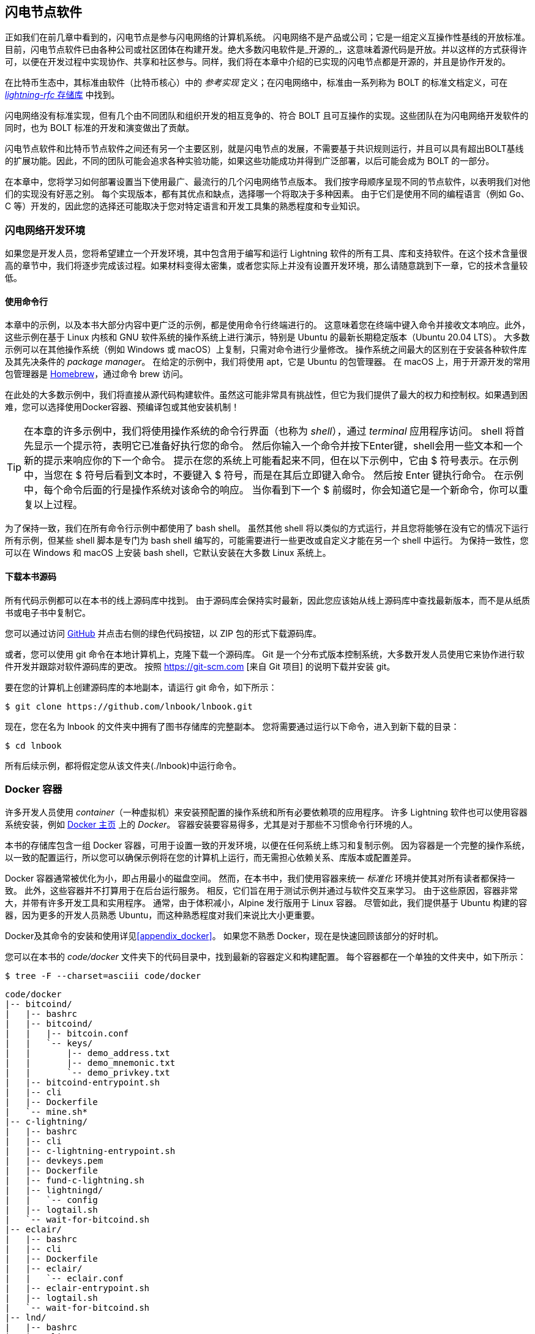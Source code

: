 [[set_up_a_lightning_node]]
== 闪电节点软件


((("Lightning node software", id="ix_04_node_client-asciidoc0", range="startofrange")))正如我们在前几章中看到的，闪电节点是参与闪电网络的计算机系统。 闪电网络不是产品或公司；它是一组定义互操作性基线的开放标准。目前，闪电节点软件已由各种公司或社区团体在构建开发。绝大多数闪电软件是_开源的_，这意味着源代码是开放。并以这样的方式获得许可，以便在开发过程中实现协作、共享和社区参与。同样，我们将在本章中介绍的已实现的闪电节点都是开源的，并且是协作开发的。


在比特币生态中，其标准由软件（比特币核心）中的 _参考实现_ 定义；在闪电网络((("BOLT (Basis of Lightning Technology) standards documents")))中，标准由一系列称为 BOLT 的标准文档定义，可在 https://github.com/lightningnetwork/lightning-rfc[_lightning-rfc_ 存储库] 中找到。


闪电网络没有标准实现，但有几个由不同团队和组织开发的相互竞争的、符合 BOLT 且可互操作的实现。这些团队在为闪电网络开发软件的同时，也为 BOLT 标准的开发和演变做出了贡献。


闪电节点软件和比特币节点软件之间还有另一个主要区别，就是闪电节点的发展，不需要基于共识规则运行，并且可以具有超出BOLT基线的扩展功能。因此，不同的团队可能会追求各种实验功能，如果这些功能成功并得到广泛部署，以后可能会成为 BOLT 的一部分。

[role="pagebreak-before"]
在本章中，您将学习如何部署设置当下使用最广、最流行的几个闪电网络节点版本。 我们按字母顺序呈现不同的节点软件，以表明我们对他们的实现没有好恶之别。 每个实现版本，都有其优点和缺点，选择哪一个将取决于多种因素。 由于它们是使用不同的编程语言（例如 Go、C 等）开发的，因此您的选择还可能取决于您对特定语言和开发工具集的熟悉程度和专业知识。

=== 闪电网络开发环境
((("development environment","Lightning node software", id="ix_04_node_client-asciidoc1", range="startofrange")))((("Lightning node software","development environment", id="ix_04_node_client-asciidoc2", range="startofrange")))如果您是开发人员，您将希望建立一个开发环境，其中包含用于编写和运行 Lightning 软件的所有工具、库和支持软件。在这个技术含量很高的章节中，我们将逐步完成该过程。如果材料变得太密集，或者您实际上并没有设置开发环境，那么请随意跳到下一章，它的技术含量较低。

==== 使用命令行
((("command line")))((("development environment","command line")))((("Lightning node software","command line")))本章中的示例，以及本书大部分内容中更广泛的示例，都是使用命令行终端进行的。 这意味着您在终端中键入命令并接收文本响应。此外，这些示例在基于 Linux 内核和 GNU 软件系统的操作系统上进行演示，特别是 Ubuntu 的最新长期稳定版本（Ubuntu 20.04 LTS）。 大多数示例可以在其他操作系统（例如 Windows 或 macOS）上复制，只需对命令进行少量修改。 操作系统之间最大的区别在于安装各种软件库及其先决条件的 _package manager_。 在给定的示例中，我们将使用 +apt+，它是 Ubuntu 的包管理器。 在 macOS 上，用于开源开发的常用包管理器是 https://brew.sh[Homebrew]，通过命令 +brew+ 访问。

在此处的大多数示例中，我们将直接从源代码构建软件。虽然这可能非常具有挑战性，但它为我们提供了最大的权力和控制权。如果遇到困难，您可以选择使用Docker容器、预编译包或其他安装机制！

[TIP]
====
在本章的许多示例中，我们将使用操作系统的命令行界面（也称为 _shell_），通过 _terminal_ 应用程序访问。 shell 将首先显示一个提示符，表明它已准备好执行您的命令。 然后你输入一个命令并按下Enter键，shell会用一些文本和一个新的提示来响应你的下一个命令。 提示在您的系统上可能看起来不同，但在以下示例中，它由 +$+ 符号表示。在示例中，当您在 +$+ 符号后看到文本时，不要键入 +$+ 符号，而是在其后立即键入命令。 然后按 Enter 键执行命令。 在示例中，每个命令后面的行是操作系统对该命令的响应。 当你看到下一个 +$+ 前缀时，你会知道它是一个新命令，你可以重复以上过程。
====


为了保持一致，我们在所有命令行示例中都使用了 +bash+ shell。 虽然其他 shell 将以类似的方式运行，并且您将能够在没有它的情况下运行所有示例，但某些 shell 脚本是专门为 +bash+ shell 编写的，可能需要进行一些更改或自定义才能在另一个 shell 中运行。 为保持一致性，您可以在 Windows 和 macOS 上安装 +bash+ shell，它默认安装在大多数 Linux 系统上。

==== 下载本书源码


((("development environment","downloading the book repository")))所有代码示例都可以在本书的线上源码库中找到。 由于源码库会保持实时最新，因此您应该始从线上源码库中查找最新版本，而不是从纸质书或电子书中复制它。


您可以通过访问 https://github.com/lnbook/lnbook[GitHub] 并点击右侧的绿色代码按钮，以 ZIP 包的形式下载源码库。


或者，您可以使用 +git+ 命令在本地计算机上，克隆下载一个源码库。 Git 是一个分布式版本控制系统，大多数开发人员使用它来协作进行软件开发并跟踪对软件源码库的更改。 按照 https://git-scm.com [来自 Git 项目] 的说明下载并安装 +git+。


要在您的计算机上创建源码库的本地副本，请运行 +git+ 命令，如下所示：

[[git-clone-lnbook]]
----
$ git clone https://github.com/lnbook/lnbook.git
----


现在，您在名为 +lnbook+ 的文件夹中拥有了图书存储库的完整副本。 您将需要通过运行以下命令，进入到新下载的目录：

[[cd-lnbook]]
----
$ cd lnbook
----


所有后续示例，都将假定您从该文件夹(./lnbook)中运行命令。

=== Docker 容器


((("Docker containers","Lightning node software and")))((("Lightning node software","Docker containers")))许多开发人员使用 _container_（一种虚拟机）来安装预配置的操作系统和所有必要依赖项的应用程序。 许多 Lightning 软件也可以使用容器系统安装，例如 https://docker.com[Docker 主页] 上的 _Docker_。 容器安装要容易得多，尤其是对于那些不习惯命令行环境的人。


本书的存储库包含一组 Docker 容器，可用于设置一致的开发环境，以便在任何系统上练习和复制示例。 因为容器是一个完整的操作系统，以一致的配置运行，所以您可以确保示例将在您的计算机上运行，而无需担心依赖关系、库版本或配置差异。

Docker 容器通常被优化为小，即占用最小的磁盘空间。 然而，在本书中，我们使用容器来统一 _标准化_ 环境并使其对所有读者都保持一致。 此外，这些容器并不打算用于在后台运行服务。 相反，它们旨在用于测试示例并通过与软件交互来学习。 由于这些原因，容器非常大，并带有许多开发工具和实用程序。 通常，由于体积减小，Alpine 发行版用于 Linux 容器。 尽管如此，我们提供基于 Ubuntu 构建的容器，因为更多的开发人员熟悉 Ubuntu，而这种熟悉程度对我们来说比大小更重要。


Docker及其命令的安装和使用详见<<appendix_docker>>。 如果您不熟悉 Docker，现在是快速回顾该部分的好时机。

您可以在本书的 _code/docker_ 文件夹下的代码目录中，找到最新的容器定义和构建配置。 每个容器都在一个单独的文件夹中，如下所示：

[[tree]]
----
$ tree -F --charset=asciii code/docker
----

[[docker-dir-list]]
----
code/docker
|-- bitcoind/
|   |-- bashrc
|   |-- bitcoind/
|   |   |-- bitcoin.conf
|   |   `-- keys/
|   |       |-- demo_address.txt
|   |       |-- demo_mnemonic.txt
|   |       `-- demo_privkey.txt
|   |-- bitcoind-entrypoint.sh
|   |-- cli
|   |-- Dockerfile
|   `-- mine.sh*
|-- c-lightning/
|   |-- bashrc
|   |-- cli
|   |-- c-lightning-entrypoint.sh
|   |-- devkeys.pem
|   |-- Dockerfile
|   |-- fund-c-lightning.sh
|   |-- lightningd/
|   |   `-- config
|   |-- logtail.sh
|   `-- wait-for-bitcoind.sh
|-- eclair/
|   |-- bashrc
|   |-- cli
|   |-- Dockerfile
|   |-- eclair/
|   |   `-- eclair.conf
|   |-- eclair-entrypoint.sh
|   |-- logtail.sh
|   `-- wait-for-bitcoind.sh
|-- lnd/
|   |-- bashrc
|   |-- cli
|   |-- Dockerfile
|   |-- fund-lnd.sh
|   |-- lnd/
|   |   `-- lnd.conf
|   |-- lnd-entrypoint.sh
|   |-- logtail.sh
|   `-- wait-for-bitcoind.sh
|-- check-versions.sh
|-- docker-compose.yml
|-- Makefile
`-- run-payment-demo.sh*
----


正如我们将在接下来的几节中看到的那样，您可以在本地构建这些容器，也可以从 https://hub.docker.com/orgs/lnbook[_Docker Hub_] 上的本书存储库中提取它们。 以下部分将假设您已安装 Docker 并熟悉 +docker+ 命令的基本用法。

=== 比特币核心和回归测试

((("Bitcoin Core", id="ix_04_node_client-asciidoc3", range="startofrange")))((("Lightning node software","Bitcoin Core and regtest", id="ix_04_node_client-asciidoc4", range="startofrange")))大多数闪电节点的实现，需要访问完整的比特币节点才能工作。


安装一个完整的比特币节点和同步比特币区块链超出了本书的范围，本身就是一项相对复杂的工作。 如果您想尝试，请参考 https://github.com/bitcoinbook/bitcoinbook[_Mastering Bitcoin_]，“第 3 章：比特币核心：参考实现”，其中讨论了比特币节点的安装和操作。


比特币节点可以在“regtest”模式下运行，节点创建一个本地模拟比特币区块链用于测试目的。 在以下示例中，我们将使用 +regtest+ 模式来演示闪电网络，而无需同步比特币节点或冒任何资金风险。


比特币核心的容器是+bitcoind+。 它被配置在 +regtest+ 模式下运行 Bitcoin Core，并每 10 秒挖掘 6 个新块。 它的远程调用 (RPC) 端口暴露在端口 18443 上，并且可以通过用户名 +regtest+ 和密码 +regtest+ 进行 RPC 调用。 您还可以使用交互式 shell 访问它并在本地运行 +bitcoin-cli+ 命令。

==== 构建比特币核心容器

((("bitcoind container", id="ix_04_node_client-asciidoc5", range="startofrange")))((("Docker containers","Bitcoin Core container", id="ix_04_node_client-asciidoc6", range="startofrange")))我们开始制作 +bitcoind+ 容器。 最简单的方法是从 _Docker Hub_ 拉取最新的容器：

[source,bash]
----
$ docker pull lnbook/bitcoind
Using default tag: latest
latest: Pulling from lnbook/bitcoind
35807b77a593: Pull complete
e1b85b9c5571: Pull complete
[...]
288f1cc78a00: Pull complete
Digest: sha256:861e7e32c9ad650aa367af40fc5acff894e89e47aff4bd400691ae18f1b550e2
Status: Downloaded newer image for lnbook/bitcoind:latest
docker.io/lnbook/bitcoind:latest

----

或者，您可以根据 _code/docker/bitcoind/Dockerfile_ 中的本地容器定义，自己构建容器。

[NOTE]
====
如果您之前使用 +pull+ 命令从 Docker Hub 拉取容器，则无需构建容器。
====

在本地构建容器将使用更少的网络带宽，但会花费更多的 CPU 时间来构建。 我们使用 +docker build+ 命令来构建它：

[source,bash]
----
$ cd code/docker
$ docker run -it --name bitcoind lnbook/bitcoind
Starting bitcoind...
Bitcoin Core starting
Waiting for bitcoind to start
bitcoind started
================================================
Imported demo private key
Bitcoin address:  2NBKgwSWY5qEmfN2Br4WtMDGuamjpuUc5q1
Private key:  cSaejkcWwU25jMweWEewRSsrVQq2FGTij1xjXv4x1XvxVRF1ZCr3
================================================
================================================
Balance: 0.00000000
================================================
Mining 101 blocks to unlock some bitcoin
[
  "34c744207fd4dd32b70bac467902bd8d030fba765c9f240a2e98f15f05338964",
  "64d82721c641c378d79b4ff2e17572c109750bea1d4eddbae0b54f51e4cdf23e",

 [...]

  "7a8c53dc9a3408c9ecf9605b253e5f8086d67bbc03ea05819b2c9584196c9294",
  "39e61e50e34a9bd1d6eab51940c39dc1ab56c30b21fc28e1a10c14a39b67a1c3",
  "4ca7fe9a55b0b767d2b7f5cf4d51a2346f035fe8c486719c60a46dcbe33de51a"
]
Mining 6 blocks every 10 seconds
Balance: 50.00000000
[
  "5ce76cc475e40515b67e3c0237d1eef597047a914ba3f59bbd62fc3691849055",
  "1ecb27a05ecfa9dfa82a7b26631e0819b2768fe5e6e56c7a2e1078b078e21e9f",
  "717ceb8b6c329d57947c950dc5668fae65bddb7fa03203984da9d2069e20525b",
  "185fc7cf3557a6ebfc4a8cdd1f94a8fa08ed0c057040cdd68bfb7aee2d5be624",
  "59001ae237a3834ebe4f6e6047dcec8fd67df0352ddc70b6b02190f982a60384",
  "754c860fe1b9e0e7292e1de96a65eaa78047feb4c72dbbde2a1d224faa1499dd"
]

----


如您所见，+bitcoind+ 启动并挖掘 101 个模拟块以启动链。 这是因为根据比特币共识规则，新开采的比特币,只有达到100个区块高度后，才可以使用。 通过挖掘 101 个区块，我们让第一个区块的 coinbase 可以使用。 在最初的挖矿活动之后，每 10 秒会挖出 6 个新区块，以保持链向前发展。

目前，区块中没有交易。 但是在我们的钱包中，已经有一些测试币被挖掘出来并且可以使用。我们会向一些闪电节点的钱包发送一些比特币，当他们连接到这条测试链时，我们就可以在闪电节点之间打开一些闪电通道。

===== 与比特币核心容器交互

同时，我们也可以通过发送 shell 命令与 +bitcoind+ 容器进行交互。 容器正在向终端发送日志文件，显示 +bitcoind+ 进程的挖矿过程。 要与 shell 交互，我们可以使用 +docker exec+ 命令在另一个终端中发出命令。 由于我们之前使用 +name+ 参数命名了正在运行的容器，因此我们可以在运行 +docker exec+ 命令时使用该名称来引用它。 首先，让我们运行一个交互式 +bash+ shell：

----
$ docker exec -it bitcoind /bin/bash
root@e027fd56e31a:/bitcoind# ps x
  PID TTY      STAT   TIME COMMAND
    1 pts/0    Ss+    0:00 /bin/bash /usr/local/bin/mine.sh
    7 ?        Ssl    0:03 bitcoind -datadir=/bitcoind -daemon
   97 pts/1    Ss     0:00 /bin/bash
  124 pts/0    S+     0:00 sleep 10
  125 pts/1    R+     0:00 ps x
root@e027fd56e31a:/bitcoind#
----



运行交互式 shell 将我们置于容器“内部”。 它以用户 +root+ 的身份登录，我们可以从新的 shell 提示符 +root@e027fd56e31a:/bitcoind#+ 中的前缀 +root@+ 中看到这一点。 如果我们发出 +ps x+ 命令来查看正在运行的进程，我们会看到 +bitcoind+ 和脚本 +mine.sh+ 都在后台运行。 要退出此 shell，请按 Ctrl-D 或键入 *+exit+*，您将返回到操作系统提示符。

除了运行交互式 shell，我们还可以发送在容器内执行的单个命令。 为方便起见，+bitcoin-cli+ 命令有一个别名“cli”，它传递了正确的配置。 因此，让我们运行它来询问有关区块链的比特币代码。 我们运行 +cli getblockchaininfo+：

[source,bash]
----
$ docker exec bitcoind cli getblockchaininfo
{
  "chain": "regtest",
  "blocks": 131,
  "headers": 131,
  "bestblockhash": "2cf57aac35365f52fa5c2e626491df634113b2f1e5197c478d57378e5a146110",

[...]

  "warnings": ""
}

----



+bitcoind+ 容器中的 +cli+ 命令允许我们向比特币核心节点发出 RPC 命令并获得 JSON 编码结果。

此外，我们所有的 Docker 容器都预装了一个名为 +jq+ 的命令行 ，用于JSON 编码器/解码器。 +jq+ 帮助我们通过命令行或内部脚本处理 JSON 格式的数据。 您可以使用 +|+ 字符将任何命令的 JSON 输出发送到 +jq+。 这个字符以及这个操作被称为“管道”。 让我们将 +pipe+ 和 +jq+ 应用于前面的命令，如下所示：

[source,bash]
----
$ docker exec bitcoind bash -c "cli getblockchaininfo | jq .blocks"
197
----


+jq .blocks+ 表示 +jq+ JSON 解码器从 [.keep-together]#+getblockchaininfo+# 结果中提取字段 +blocks+。 在我们的例子中，它提取并打印 197 的值，我们可以在后续命令中使用它。


正如您将在以下部分中看到的那样，我们可以同时运行多个容器，然后单独与它们交互。 我们可以发出命令来提取诸如闪电节点公钥之类的信息或采取诸如打开闪电通道到另一个节点之类的操作。 +docker run+ 和 +docker exec+ 命令，以及用于 JSON 解码的 +jq+，是我们构建一个混合了许多不同节点实现的工作闪电网络所需的全部内容。 这使我们能够在自己的计算机上尝试各种实验(((range="endofrange", startref="ix_04_node_client-asciidoc6")))(((range="endofrange", startref="ix_04_node_client-asciidoc5")))。(((range="endofrange", startref="ix_04_node_client-asciidoc4")))(((range="endofrange", startref="ix_04_node_client-asciidoc3")))

=== c-lightning 项目


((("c-lightning Lightning Node project", id="ix_04_node_client-asciidoc7", range="startofrange")))((("Lightning node software","c-lightning Lightning Node project", id="ix_04_node_client-asciidoc8", range="startofrange")))`c-lightning` 是 LN 协议的轻量级、高度可定制且遵循标准的实现。它是由 Blockstream 作为 Elements Project 的一部分而开发的。 该项目是开源的，在 https://github.com/ElementsProject/lightning[GitHub] 上协作开发。


在以下部分中，我们将构建一个 Docker 容器，该容器运行一个连接到我们之前构建的 +bitcoind+ 容器的“c-lightning”节点。 我们还将向您展示如何直接从源代码配置和构建“c-lightning”软件。

==== 基于Docker容器构建 c-lightning


((("c-lightning Lightning Node project","building c-lightning as Docker container")))((("Docker containers","building c-lightning as")))`c-lightning` 软件发行版有一个 Docker 容器，但它设计用于在生产系统中运行 `c-lightning` 并与 +bitcoind+ 节点一起运行。出于演示目的，我们将使用一个更简单的容器配置来运行“c-lightning”。


让我们从本书的 Docker Hub 仓库中提取“c-lightning”容器：

[source,bash]
----
$ docker pull lnbook/c-lightning
Using default tag: latest
latest: Pulling from lnbook/c-lightning

[...]

Digest: sha256:bdefcefe8a9712e7b3a236dcc5ab12d999c46fd280e209712e7cb649b8bf0688
Status: Downloaded image for lnbook/c-lightning:latest
docker.io/lnbook/c-lightning:latest

----

或者，我们可以从您之前下载到名为 +lnbook+ 的目录中的目录中构建 `c-lightning` Docker 容器。 和以前一样，我们将在 +code/docker+ 子目录中使用 +docker build+ 命令。 我们将使用 +lnbook/c-lightning+ 标签来标记容器镜像，如下所示：

[source,bash]
----
$ cd code/docker
$ docker build -t lnbook/c-lightning c-lightning
Sending build context to Docker daemon  91.14kB
Step 1/34 : ARG OS=ubuntu
Step 2/34 : ARG OS_VER=focal
Step 3/34 : FROM ${OS}:${OS_VER} as os-base
 ---> fb52e22af1b0

 [...]

Step 34/34 : CMD ["/usr/local/bin/logtail.sh"]
 ---> Running in 8d3d6c8799c5
Removing intermediate container 8d3d6c8799c5
 ---> 30b6fd5d7503
Successfully built 30b6fd5d7503
Successfully tagged lnbook/c-lightning:latest

----

我们的容器现在已经构建并可以运行了。 但是，在我们运行 `c-lightning` 容器之前，我们需要在另一个终端中启动 +bitcoind+ 容器，因为 `c-lightning` 依赖于 +bitcoind+。 我们还需要建立一个 Docker 网络，允许容器相互连接，就像驻留在同一个局域网上一样。

[TIP]
====
Docker 容器可以通过由Docker系统管理的虚拟局域网相互通信。每个容器都可以有一个自定义名称，其他容器可以使用该名称来解析其IP地址并轻松连接到它。
====

==== 启动一个Docker网络

((("c-lightning Lightning Node project","Docker network setup")))一旦建立了 Docker 网络，Docker 将在每次Docker启动时激活我们本地计算机上的网络，例如，在重新启动之后。所以我们只需要使用 +docker network create+ 命令设置一次网络即可。网络名称本身并不重要，但需要保证它在我们的计算机上必须是唯一的。 默认情况下，Docker 具有三个名为 +host+、+bridge+ 和 +none+ 的网络。 我们创建一个名为 +lnbook+ 的 新网络，操作如下：

[source,bash]
----
$ docker network create lnbook
ad75c0e4f87e5917823187febedfc0d7978235ae3e88eca63abe7e0b5ee81bfb
$ docker network ls
NETWORK ID          NAME                DRIVER              SCOPE
7f1fb63877ea        bridge              bridge              local
4e575cba0036        host                host                local
ad75c0e4f87e        lnbook              bridge              local
ee8824567c95        none                null                local
----

如您所见，运行 +docker network ls+ 命令，我们可以看到具体的 Docker 网络列表。 我们的 +lnbook+ 网络已经创建。我们可以忽略网络 ID，因为它是自动管理的。

==== 启动 bitcoind和c-lightning 容器


((("bitcoind container","and c-lightning containers")))((("c-lightning Lightning Node project","running bitcoind and c-lightning containers")))下一步是启动 +bitcoind+ 和 `c-lightning` 容器并将它们连接到 +lnbook+ 网络。 要在特定网络中运行容器，我们必须将 [.keep-together]#+network+# 参数传递给 +docker run+。 为了使容器更容易找到彼此，我们还将使用 +name+ 参数为每个容器命名。 运行 +bitcoind+ 命令如下：

[source,bash]
----
$ docker run -it --network lnbook --name bitcoind lnbook/bitcoind
----

您应该会看到 +bitcoind+ 正常启动并每隔 10 秒完成一次出块。 然后我们再打开一个新的终端窗口来启动“c-lightning”容器。我们使用带有 +network+ 和 +name+ 参数的类似 +docker run+ 命令来启动 `c-lightning`，如下所示：

[source,bash]
----
$ docker run -it --network lnbook --name c-lightning lnbook/c-lightning
Waiting for bitcoind to start...
Waiting for bitcoind to mine blocks...
Starting c-lightning...
2021-09-12T13:14:50.434Z UNUSUAL lightningd: Creating configuration directory /lightningd/regtest
Startup complete
Funding c-lightning wallet
8a37a183274c52d5a962852ba9f970229ea6246a096ff1e4602b57f7d4202b31
lightningd: Opened log file /lightningd/lightningd.log
lightningd: Creating configuration directory /lightningd/regtest
lightningd: Opened log file /lightningd/lightningd.log

----

`c-lightning` 容器启动并通过 Docker 网络连接到 +bitcoind+ 容器。 首先，我们的 `c-lightning` 节点将等待 +bitcoind+ 启动，然后等待 +bitcoind+ 将一些比特币挖到其钱包中。 最后，作为容器启动的一部分，一个脚本将向 +bitcoind+ 节点发送一个 RPC 命令，该节点创建一个交易，为“c-lightning”钱包提供 10 个测试 BTC。 现在我们的“c-lightning”节点不仅在运行，它甚至还有一些测试比特币可以玩！

正如我们用 +bitcoind+ 容器演示的那样，我们可以在另一个终端中向我们的 `c-lightning` 容器发出命令，以提取信息、打开通道等。允许我们向`c-lightning 发出命令行指令的命令 ` 节点被称为 +lightning-cli+。 这个 +lightning-cli+ 命令在这个容器中也被别名为 +cli+。 要获取 `c-lightning` 节点的信息，请在另一个终端窗口中使用以下 +docker exec+ 命令：

[source,bash]
----
$ docker exec c-lightning cli getinfo
{
   "id": "026ec53cc8940df5fed5fa18f8897719428a15d860ff4cd171fca9530879c7499e",
   "alias": "IRATEARTIST",
   "color": "026ec5",
   "num_peers": 0,
   "num_pending_channels": 0,

[...]

   "version": "0.10.1",
   "blockheight": 221,
   "network": "regtest",
   "msatoshi_fees_collected": 0,
   "fees_collected_msat": "0msat",
   "lightning-dir": "/lightningd/regtest"
}

----

现在，我们的第一个闪电节点在虚拟网络上运行起来了，并与比特币测试节点通信。 在本章后面，我们将启动更多节点并将它们相互连接以进行一些闪电支付。


在下一节中，我们还将了解如何直接从源代码下载、配置和编译 `c-lightning`。 这是一个可选的高级步骤，它将教您如何使用构建工具并允许您对 [.keep-together]#`c-lightning`# 源代码进行修改。 有了这些知识，您可以编写一些代码，修复一些错误，或者为“c-lightning”创建一个插件。

[NOTE]
====
如果您不打算深入研究 Lightning 节点的源代码或编程，您可以完全跳过下一部分。 我们上面关于Docker 容器的构建，对于本书中的大多数示例来说已经足够了。
====

==== 从源码安装 c-lightning


((("c-lightning Lightning Node project","installing c-lightning from source code")))`c-lightning` 开发人员提供了从源代码构建 `c-lightning` 的详细说明。 我们将遵循  https://github.com/ElementsProject/lightning/blob/master/doc/INSTALL.md[来自 GitHub] 的说明来构建c-lightning软件。

==== 安装依赖包

((("c-lightning Lightning Node project","installing prerequisite libraries and packages")))这些安装说明，假设您正在使用 GNU 构建工具，在 Linux 或类似系统上构建“c-lightning”。 如果不是这种情况，请在 Elements Project 仓库中查找适用于您的操作系统的安装说明。

常见的第一步是安装必备库，我们使用 +apt+ 包管理器来安装这些：

[source,bash]
----
$ sudo apt-get update

Get:1 http://security.ubuntu.com/ubuntu bionic-security InRelease [88.7 kB]
Hit:2 http://eu-north-1b.clouds.archive.ubuntu.com/ubuntu bionic InRelease
Get:3 http://eu-north-1b.clouds.archive.ubuntu.com/ubuntu bionic-updates InRelease [88.7 kB]

[...]

Fetched 18.3 MB in 8s (2,180 kB/s)
Reading package lists... Done

$ sudo apt-get install -y \
  autoconf automake build-essential git libtool libgmp-dev \
  libsqlite3-dev python python3 python3-mako net-tools zlib1g-dev \
  libsodium-dev gettext

Reading package lists... Done
Building dependency tree
Reading state information... Done
The following additional packages will be installed:
  autotools-dev binutils binutils-common binutils-x86-64-linux-gnu cpp cpp-7 dpkg-dev fakeroot g++ g++-7 gcc gcc-7 gcc-7-base libalgorithm-diff-perl

 [...]

Setting up libsigsegv2:amd64 (2.12-2) ...
Setting up libltdl-dev:amd64 (2.4.6-14) ...
Setting up python2 (2.7.17-2ubuntu4) ...
Setting up libsodium-dev:amd64 (1.0.18-1) ...

[...]
$
----

经过几分钟的大量滚屏输出后，您将安装所有必要的依赖包和库。其中许多库也被其他 Lightning 包使用，并且通常是软件开发所需要的。

==== 获取 c-lightning 源码


((("c-lightning Lightning Node project","copying the latest version of c-lightning source code")))接下来，我们将从源码库中clone最新版本的“c-lightning”。 为此，我们将使用 +git clone+ 命令，它将一个受版本控制的副本克隆到您的本地计算机上，从而使您可以使其与后续更改保持同步，而无需再次下载整个存储库：

[source,bash]
----
$ git clone --recurse https://github.com/ElementsProject/lightning.git
Cloning into 'lightning'...
remote: Enumerating objects: 24, done.
remote: Counting objects: 100% (24/24), done.
remote: Compressing objects: 100% (22/22), done.
remote: Total 53192 (delta 5), reused 5 (delta 2), pack-reused 53168
Receiving objects: 100% (53192/53192), 29.59 MiB | 19.30 MiB/s, done.
Resolving deltas: 100% (39834/39834), done.

$ cd lightning

----

现在，我们将 `c-lightning` 的副本克隆到了 _lightning_ 子文件夹中，然后我们使用了 +cd+（更改目录）命令进入了子文件夹。

==== 编译 c-lightning 源码


((("c-lightning Lightning Node project","compiling the c-lightning source code")))接下来，我们使用许多开源项目中常见的一组 _build scripts_。 这些构建脚本使用 +configure+ 和 +make+ 命令，允许我们：

* 选择构建选项并检查必要的依赖项（+configure+）
* 构建和安装可执行文件和库 (+make+)


对 configure 使用 +help 选项， 运行结果将向我们展示所有可用选项：

----
$ ./configure --help
Usage: ./configure [--reconfigure] [setting=value] [options]

Options include:
  --prefix= (default /usr/local)
    Prefix for make install
  --enable/disable-developer (default disable)
    Developer mode, good for testing
  --enable/disable-experimental-features (default disable)
    Enable experimental features
  --enable/disable-compat (default enable)
    Compatibility mode, good to disable to see if your software breaks
  --enable/disable-valgrind (default (autodetect))
    Run tests with Valgrind
  --enable/disable-static (default disable)
    Static link sqlite3, gmp and zlib libraries
  --enable/disable-address-sanitizer (default disable)
    Compile with address-sanitizer
----

我们不需要更改此示例的任何默认值。 因此我们可以直接运行 [.keep-together]#+configure+#，如下：

----
$ ./configure

Compiling ccan/tools/configurator/configurator...done
checking for python3-mako... found
Making autoconf users comfortable... yes
checking for off_t is 32 bits... no
checking for __alignof__ support... yes

[...]

Setting COMPAT... 1
PYTEST not found
Setting STATIC... 0
Setting ASAN... 0
Setting TEST_NETWORK... regtest
$
----

接下来，我们使用 +make+ 命令构建 `c-lightning` 项目的库、组件和可执行文件。 这部分需要几分钟才能完成，并且消耗大量的计算机 CPU 和磁盘。运行 +make+：

[source,bash]
----
$ make

cc -DBINTOPKGLIBEXECDIR="\"../libexec/c-lightning\"" -Wall -Wundef -Wmis...

[...]

cc   -Og  ccan-asort.o ccan-autodata.o ccan-bitmap.o ccan-bitops.o ccan-...

----

如果一切顺利，您将不会看到任何 +ERROR+ 消息。如果出现 +ERROR+，上面的执行将自动终止。 `c-lightning` 软件包已从源代码编译完成，现在我们准备安装我们在上一步中编译生成的可执行组件：
----
$ sudo make install

mkdir -p /usr/local/bin
mkdir -p /usr/local/libexec/c-lightning
mkdir -p /usr/local/libexec/c-lightning/plugins
mkdir -p /usr/local/share/man/man1
mkdir -p /usr/local/share/man/man5
mkdir -p /usr/local/share/man/man7
mkdir -p /usr/local/share/man/man8
mkdir -p /usr/local/share/doc/c-lightning
install cli/lightning-cli lightningd/lightningd /usr/local/bin
[...]
----

为了验证 +lightningd+ 和 +lightning-cli+ 命令已正确安装，我们将查询每个可执行文件的版本信息试试，如下：

[source,bash]
----
$ lightningd --version
v0.10.1-34-gfe86c11
$ lightning-cli --version
v0.10.1-34-gfe86c11
----


该版本包括：

- 最新的发布版本 (v0.10.1)
- 然后是自发布以来的更改数量 (34)
- 最后是一个哈希，用于准确识别哪个修订版 (fe86c11)

您可能会看到与之前显示的版本不同的版本，因为该软件在本书出版很久之后仍在继续发展。 但是，无论您看到什么版本，命令执行并响应版本信息这一事实意味着您已经成功构建了 `c-lightning` 软件。

=== LND 闪电网络项目

((("Lightning Network Daemon (LND) node project", id="ix_04_node_client-asciidoc9", range="startofrange")))((("Lightning node software","Lightning Network Daemon node project", id="ix_04_node_client-asciidoc10", range="startofrange")))LND是闪电实验室的 LN 节点的完整实现。 LND 项目提供了许多可执行应用程序，包括 +lnd+（守护程序本身）和 +lncli+（命令行实用程序）。 LND 有几个可插拔的后端链服务，包括 btcd（一个完整的节点）、+bitcoind+（比特币核心）和 Neutrino（一个新的、实验性的轻客户端）。 LND 是用 Go 编程语言编写的。 该项目是开源的，在 https://github.com/LightningNetwork/lnd[GitHub] 上协同开发。


在接下来的几节中，我们将构建一个 Docker 容器来运行 LND，从源代码构建 LND，并学习如何配置和运行 LND。

==== LND Docker容器

((("Lightning Network Daemon (LND) node project","LND Docker container")))我们可以从本书的 Docker Hub 仓库中提取 LND 示例 Docker 容器：

[source,bash]
----
$ docker pull lnbook/lnd
Using default tag: latest
latest: Pulling from lnbook/lnd
35807b77a593: Already exists
e1b85b9c5571: Already exists
52f9c252546e: Pull complete

[...]

Digest: sha256:e490a0de5d41b781c0a7f9f548c99e67f9d728f72e50cd4632722b3ed3d85952
Status: Downloaded newer image for lnbook/lnd:latest
docker.io/lnbook/lnd:latest

----

或者，我们可以在本地构建 LND 容器。 容器文件位于_code/docker/lnd_。 我们将工作目录更改为 _code/docker_ 并执行 +docker build+ 命令：

[source,bash]
----
$ cd code/docker
$ docker build -t lnbook/lnd lnd
Sending build context to Docker daemon  9.728kB
Step 1/29 : FROM golang:1.13 as lnd-base
 ---> e9bdcb0f0af9
Step 2/29 : ENV GOPATH /go

[...]

Step 29/29 : CMD ["/usr/local/bin/logtail.sh"]
 ---> Using cache
 ---> 397ce833ce14
Successfully built 397ce833ce14
Successfully tagged lnbook/lnd:latest

----

我们的容器现在可以运行了。 与我们之前构建的“c-lightning”容器一样，LND 容器也依赖于一个正在运行的 Bitcoin Core 实例。 和以前一样，我们需要在另一个终端中启动 +bitcoind+ 容器，并通过 Docker 网络将 LND 连接到它。 我们已经建立了一个名为 +lnbook+ 的 Docker 网络，在这里我们将再次使用它。


[TIP]
====
通常，每个节点运营商在自己的服务器上运行自己的闪电节点和自己的比特币节点。 对我们来说，一个 +bitcoind+ 容器可以服务于许多闪电节点。 在我们的模拟网络上，我们可以运行多个闪电节点，所有节点都以 +regtest+ 模式连接到一个比特币节点。
====

==== 运行bitcoind和LND容器

((("bitcoind container","and LND containers")))((("Lightning Network Daemon (LND) node project","running bitcoind and LND containers")))和之前一样，我们在一个终端启动 +bitcoind+ 容器，在另一个终端启动 LND。 如果您已经运行了 +bitcoind+ 容器，则无需重新启动它。要在 +lnbook+ 网络中启动 +bitcoind+，我们使用 +docker run+，如下所示：

[source,bash]
----
$ docker run -it --network lnbook --name bitcoind lnbook/bitcoind
----

接下来，我们启动刚刚构建的 LND 容器。 如前所述，我们需要将它附着到 +lnbook+ 网络并为其命名：

[source,bash]
----
$ docker run -it --network lnbook --name lnd lnbook/lnd
Waiting for bitcoind to start...
Waiting for bitcoind to mine blocks...
Starting lnd...
Startup complete
Funding lnd wallet
{"result":"dbd1c8e2b224e0a511c11efb985dabd84d72d935957ac30935ec4211d28beacb","error":null,"id":"lnd-run-container"}
[INF] LTND: Version: 0.13.1-beta commit=v0.13.1-beta, build=production, logging=default, debuglevel=info
[INF] LTND: Active chain: Bitcoin (network=regtest)
[INF] RPCS: Generating TLS certificates...

----

LND 容器启动并通过 Docker 网络连接到 +bitcoind+ 容器。 首先，我们的 LND 节点将等待 +bitcoind+ 启动，然后等待 +bitcoind+ 将一些比特币挖到其钱包中。 最后，作为容器启动的一部分，脚本将向 +bitcoind+ 节点发送 RPC 命令，从而创建为 LND 钱包提供 10 个测试 BTC 的交易。

正如我们之前演示的，我们可以在另一个终端中向容器发送命令，例如提取信息、打开通道等。允许我们向 +lnd+ 守护进程发出命令行指令的命令称为 +lncli+。 类似的，在这个容器中，我们提供了运行 +lncli+ 的别名 +cli+ 以及所有适当的参数。 让我们在另一个终端窗口中使用 +docker exec+ 命令获取节点信息：

[source,bash]
----
$ docker exec lnd cli getinfo
{
    "version": "0.13.1-beta commit=v0.13.1-beta",
    "commit_hash": "596fd90ef310cd7abbf2251edaae9ba4d5f8a689",
    "identity_pubkey": "02d4545dccbeda29a10f44e891858940f4f3374b75c0f85dcb7775bb922fdeaa14",

[...]

}
----

到目前，我们有另一个闪电节点(LND)在 +lnbook+ 网络上运行并与 +bitcoind+ 通信。 如果您仍在运行 `c-lightning` 容器，那么现在有两个节点正在运行。 它们尚未相互连接，但我们将很快将它们相互连接。

[source,bash]
----
$ docker run -it --network lnbook --name lnd2 lnbook/lnd
----

在上述命令中，我们启动了另一个 LND 容器，将其命名为 +lnd2+。 名称完全取决于您，只要它们是唯一的。 如果不提供名称，Docker 会通过随机组合“naughty_einstein”等两个英文单词来构造一个唯一的名称。

在下一节中，我们将了解如何直接从源代码下载和编译 LND。 这是一个可选的高级步骤，它将教您如何使用 Go 语言构建工具并允许您对 LND 源代码进行修改。 有了这些知识，您可以编写一些代码或修复一些错误。

[NOTE]
====
如果您不打算深入研究 Lightning 节点的源代码或编程，您可以完全跳过下一部分。 我们刚刚构建的 Docker 容器对于本书中的大多数示例来说已经足够了。
====

==== 从源码安装 LND
((("Lightning Network Daemon (LND) node project","installing LND from source code")))在本节中，我们将从头开始构建 LND。 LND 是用 Go 编程语言编写的。 如果您想了解有关 Go 的更多信息，请搜索 +golang+ 而不是 +go+ 以避免不相关的结果。 因为它是用 Go 而不是 C 或 C++ 编写的，所以它使用的“构建”框架与我们之前在 `c-lightning` 中看到的 GNU autotools/make 框架不同。 不过不要担心，安装和使用 golang 工具非常容易，我们将在这里展示每个步骤。 Go 是一种出色的协作软件开发语言，因为无论作者数量如何，它都能生成非常一致、精确且易于阅读的代码。 Go 以一种专注和“极简主义”风格，来保持语言版本之间的一致性。 作为一种编译语言，它也相当高效。


我们将按照 https://github.com/lightningnetwork/lnd/blob/master/docs/INSTALL.md[LND 项目文档] 中的安装说明进行操作。

首先，我们将安装 +golang+ 包和相关的库。 我们严格要求 Go 版本为 1.13 或更高版本。 官方 Go 语言安装包以二进制文件形式，从 https://golang.org/dl[the Go Project] 分发。 为方便起见，它们也被打包为 Debian 软件包，可通过 +apt+ 命令获得。 您可以按照说明 https://golang.org/dl[来自 Go 项目]  或在 Debian/Ubuntu Linux 系统上使用以下 +apt+ 命令，如 https://github.com/golang/go/wiki中所述/Ubuntu[GitHub 上 Go 语言的 wiki 页面]：

[source,bash]
----
$ sudo apt install golang-go
----

通过运行以下命令检查您是否安装了正确的版本并可以使用：

[source,bash]
----
$ go version
go version go1.13.4 linux/amd64
----

我们有 1.13.4版本的Go，所以我们准备好了……开始吧！ 接下来，我们需要告诉任何程序在哪里可以找到 Go 代码。 这是通过设置环境变量 +GOPATH+ 来完成的。 通常 Go 代码位于用户主目录中名为 _gocode_ 的目录中。 通过以下两个命令，我们设置 +GOPATH+ 的值， 并确保您的 shell 将 GOPATH 添加到  +PATH+ 中。 请注意，用户的主目录在 shell 中称为 ~。

[source,bash]
----
$ export GOPATH=~/gocode
$ export PATH=$PATH:$GOPATH/bin
----

为了避免每次打开 shell 时都必须设置这些环境变量，可以用您的编辑器将上面两行添加到主目录中的 +bash+ shell 配置文件 _.bashrc_ 的末尾。

==== 下载 LND 源码

((("Lightning Network Daemon (LND) node project","copying LND source code")))
与当今许多开源项目一样，LND 的源代码位于 GitHub (_www.github.com_) 上。 +go get+ 命令可以使用 Git 协议直接获取它：

[source,bash]
----
$ go get -d github.com/lightningnetwork/lnd
----

+go get+ 完成后，您将在 +GOPATH+ 下拥有一个包含 LND 源代码的子目录。

==== 编译LND源代码

((("Lightning Network Daemon (LND) node project","compiling LND source code")))LND 使用 +make+ 构建系统。要构建项目，我们先进到 LND 的源代码目录，然后像如下这样使用 +make+：

[source,bash]
----
$ cd $GOPATH/src/github.com/lightningnetwork/lnd
$ make && make install
----

几分钟后，您将安装两个新命令： +lnd+ 和 +lncli+。 试用它们并检查它们的版本以确保它们已安装：

[source,bash]
----
$ lnd --version
lnd version 0.10.99-beta commit=clock/v1.0.0-106-gc1ef5bb908606343d2636c8cd345169e064bdc91
$ lncli --version
lncli version 0.10.99-beta commit=clock/v1.0.0-106-gc1ef5bb908606343d2636c8cd345169e064bdc91
----

您可能会看到与之前显示的版本不同的版本，因为该软件在本书出版很久之后仍在继续发展。 但是，无论您看到什么版本，命令执行并显示版本信息这一事实意味着您已经成功构建了 LND 软件。(((range="endofrange", startref="ix_04_node_client-asciidoc8")))(((range="endofrange", startref="ix_04_node_client-asciidoc7")))

=== Eclair 闪电项目
((("Eclair Lightning node project", id="ix_04_node_client-asciidoc11", range="startofrange")))((("Lightning node software","Eclair Lightning node project", id="ix_04_node_client-asciidoc12", range="startofrange")))Eclair（闪电的法语）是由 ACINQ 制作开发的闪电网络的 Scala 实现。 Eclair 也是最受欢迎和开创性的移动闪电钱包之一，我们曾在<<getting-started>>中演示过闪电支付。 在本节中，我们将安装运行 Lightning 节点的 Eclair 版本。 Eclair 是一个开源项目，可以在 https://github.com/ACINQ/eclair[GitHub] 上找到。

在接下来的几节中，我们将构建一个 Docker 容器来运行 Eclair，就像我们之前使用 `c-lightning` 和 LND 所做的那样。 我们还将直接从源代码构建 Eclair。

==== Eclair Docker容器

((("Eclair Lightning node project","Docker container for")))我们可以从 Docker Hub 仓库中拉取本书的 Eclair 容器：

[source,bash]
----
$ docker pull lnbook/eclair
Using default tag: latest
latest: Pulling from lnbook/eclair
35807b77a593: Already exists
e1b85b9c5571: Already exists

[...]

c7d5d5c616c2: Pull complete
Digest: sha256:17a3d52bce11a62381727e919771a2d5a51da9f91ce2689c7ecfb03a6f028315
Status: Downloaded newer image for lnbook/eclair:latest
docker.io/lnbook/eclair:latest

----

或者，我们可以在本地构建容器。 至此，您几乎是 Docker 基本操作方面的专家了！ 在本节中，我们将重复许多以前看到的命令来构建 Eclair 容器。 容器位于 _code/docker/eclair_ 中。 我们从一个终端开始，将工作目录切换到 _code/docker_ 并发出 +docker build+ 命令：

[source,bash]
----
$ cd code/docker
$ docker build -t lnbook/eclair eclair
Sending build context to Docker daemon  11.26kB
Step 1/27 : ARG OS=ubuntu
Step 2/27 : ARG OS_VER=focal
Step 3/27 : FROM ${OS}:${OS_VER} as os-base
 ---> fb52e22af1b0

[...]

Step 27/27 : CMD ["/usr/local/bin/logtail.sh"]
 ---> Running in fe639120b726
Removing intermediate container fe639120b726
 ---> e6c8fe92a87c
Successfully built e6c8fe92a87c
Successfully tagged lnbook/eclair:latest

----

我们的镜像现在可以运行了。 Eclair 容器还依赖于一个正在运行的 Bitcoin Core 实例。 和以前一样，我们需要在另一个终端中启动 +bitcoind+ 容器，并通过 Docker 网络将 Eclair 连接到它。 我们之前已经建立了一个名为 +lnbook+ 的 Docker 网络，在这里我们将重用它。

Eclair 和 LND 或“c-lightning”之间的一个显着区别是 Eclair 不包含单独的比特币钱包，而是直接依赖于比特币核心中的比特币钱包。 回想一下使用 LND的时候，我们通过执行交易将比特币从 Bitcoin Core 的钱包转移到 LND 的比特币钱包来为其比特币钱包提供资金。使用 Eclair 不需要此步骤。 在运行 Eclair 时，直接使用 Bitcoin Core 钱包作为资金来源来开通通道。 因此，与 LND 或“c-lightning”容器不同，Eclair 容器不包含在启动时将比特币转入其钱包的脚本。

==== 运行bitcoind和Eclair容器

((("bitcoind container","and Eclair containers", id="ix_04_node_client-asciidoc13", range="startofrange")))((("Eclair Lightning node project","running bitcoind and Eclair containers", id="ix_04_node_client-asciidoc14", range="startofrange")))和以前一样，我们在一个终端启动 +bitcoind+ 容器，在另一个终端启动 Eclair 容器。 如果您已经运行了 +bitcoind+ 容器，则无需重新启动它。 要在 +lnbook+ 网络中启动 +bitcoind+，我们可以使用 +docker run+ 命令，如下所示：

[source,bash]
----
$ docker run -it --network lnbook --name bitcoind lnbook/bitcoind
----

接下来，我们启动我们刚刚构建的 Eclair 容器。 我们需要将它附加到 +lnbook+ 网络并为其命名，就像我们对其他容器所做的那样：

[source,bash]
----
$ docker run -it --network lnbook --name eclair lnbook/eclair
Waiting for bitcoind to start...
Waiting for bitcoind to mine blocks...
Starting eclair...
Eclair node started
INFO  o.b.Secp256k1Context - secp256k1 library successfully loaded
INFO  fr.acinq.eclair.Plugin - loading 0 plugins
INFO  a.e.slf4j.Slf4jLogger - Slf4jLogger started
INFO  fr.acinq.eclair.Setup - hello!
INFO  fr.acinq.eclair.Setup - version=0.4.2 commit=52444b0

[...]

----

Eclair 容器启动并通过 Docker 网络连接到 +bitcoind+ 容器。首先，我们的 Eclair 节点将等待 +bitcoind+ 启动，然后等待 +bitcoind+ 将一些比特币开采到其钱包中。

正如我们之前演示的，我们可以在另一个终端中向我们的容器发送命令，例如：提取信息、打开通道等。允许我们向 +eclair+ 守护进程发送指令的命令称为 +eclair-cli+。 和以前一样，在这个容器中，我们为 +eclair-cli+ 提供了一个有用的别名，简称为 +cli+，它包含了必要的参数。 在另一个终端窗口中使用 +docker exec+ 命令从 Eclair 获取节点信息：

[source,bash]
----
$ docker exec eclair cli getinfo
{
  "version": "0.4.2-52444b0",
  "nodeId": "02fa6d5042eb8098e4d9c9d99feb7ebc9e257401ca7de829b4ce757311e0301de7",
  "alias": "eclair",
  "color": "#49daaa",
  "features": {

[...]

  },
  "chainHash": "06226e46111a0b59caaf126043eb5bbf28c34f3a5e332a1fc7b2b73cf188910f",
  "network": "regtest",
  "blockHeight": 779,
  "publicAddresses": [],
  "instanceId": "01eb7a68-5db0-461b-bdd0-29010df40d73"
}

----

我们现在有另一个闪电节点在 +lnbook+ 网络上运行并与 +bitcoind+ 通信。 您可以在同一闪电网络上运行任意数量和任意组合的闪电节点。任意数量的 Eclair、LND 和“c-lightning”节点可以共存。例如，要运行第二个 Eclair 节点，您可以使用不同的容器名称发送 +docker run+ 命令，如下所示：

[source,bash]
----
$ docker run -it --network lnbook --name eclair2 lnbook/eclair
----

在上面的命令中，我们启动了另一个名为 +eclair2+ 的 Eclair 容器。

在下一节中，我们还将了解如何直接从源代码下载和编译 Eclair。 这是一个可选的高级步骤，它将教您如何使用 Scala 和 Java 语言构建工具，并允许您对 Eclair 的源代码进行修改。 有了这些知识，您就可以编写一些代码或修复一些错误。

[NOTE]
====
如果您不打算深入研究 Lightning 节点的源代码或编程，您可以完全跳过下一部分。 我们刚刚构建的 Docker 容器对于本书中的大多数示例来说已经足够了。(((range="endofrange", startref="ix_04_node_client-asciidoc14")))(((range="endofrange", startref="ix_04_node_client-asciidoc13")))
====

==== 从源码安装 Eclair

((("Eclair Lightning node project","installing Eclair from source code")))在本节中，我们将从头开始构建 Eclair。 Eclair 是用 Scala 编程语言编写的，使用 Java 编译器编译。 要运行 Eclair，我们首先需要安装 Java 及其构建工具。 我们将按照 Eclair 项目的 https://github.com/ACINQ/eclair/blob/master/BUILD.md[_BUILD.md_ 文档] 中的说明进行操作。


所需的 Java 编译器是 OpenJDK 11 的一部分。我们还需要一个名为 Maven 的构建框架，版本为 3.6.0 或更高版本。

在 Debian/Ubuntu Linux 系统上，我们可以使用 +apt+ 命令同时安装 OpenJDK 11 和 Maven，如下所示：

[source,bash]
----
$ sudo apt install openjdk-11-jdk maven
----

通过运行以下命令验证您是否安装了正确的版本：

[source,bash]
----
$ javac -version
javac 11.0.7
$ mvn -v
Apache Maven 3.6.1
Maven home: /usr/share/maven
Java version: 11.0.7, vendor: Ubuntu, runtime: /usr/lib/jvm/java-11-openjdk-amd64

----

我们已安装了 OpenJDK 11.0.7 和 Maven 3.6.1，这够用了。

==== Copying the Eclair Source Code

((("Eclair Lightning node project","copying Eclair source code")))Eclair 的源代码在 GitHub 上。 +git clone+ 命令可以为我们创建一个本地副本。 让我们切换到主目录并在那里运行它：

[source,bash]
----
$ cd ~
$ git clone https://github.com/ACINQ/eclair.git

----

+git clone+ 完成后，您将拥有一个子目录 +eclair+，其中包含 Eclair 的源代码。

==== 编译 Eclair 源码

((("Eclair Lightning node project","compiling Eclair source code")))Eclair 使用 +Maven+ 构建系统。为了构建项目，我们进入 Eclair 源码目录，然后使用  +mvn package+  命令，如下所示：

[source,bash]
----
$ cd eclair
$ mvn package
[INFO] Scanning for projects...
[INFO] ------------------------------------------------------------------------
[INFO] Reactor Build Order:
[INFO]
[INFO] --------------------< fr.acinq.eclair:eclair_2.13 >---------------------
[INFO] Building eclair_2.13 0.4.3-SNAPSHOT                                [1/4]
[INFO] --------------------------------[ pom ]---------------------------------

[...]


[INFO] ------------------------------------------------------------------------
[INFO] BUILD SUCCESS
[INFO] ------------------------------------------------------------------------
[INFO] Total time:  01:06 min
[INFO] Finished at: 2020-12-12T09:43:21-04:00
[INFO] ------------------------------------------------------------------------

----

几分钟后，Eclair 包的构建就完成。 但是，“package”操作也将运行测试用例，其中一些连接到 Internet 的命令，可能会失败。 如果要跳过测试，请在命令中添加 +-DskipTests+ 。

现在，按照来自 GitHub 的 https://github.com/ACINQ/eclair#installing-eclair[安装 Eclair 的说明]，解压缩并运行构建包。

恭喜！ 您已经从源代码构建了Eclair，后面可以编写代码、测试、修复错误并为这个项目做出贡献！

=== 构建完整的多样化闪电节点网络

((("Lightning Network (example)","building a complete network of diverse Lightning nodes", id="ix_04_node_client-asciidoc15", range="startofrange")))((("Lightning node software","building a complete network of diverse Lightning nodes", id="ix_04_node_client-asciidoc16", range="startofrange")))本节介绍的最后一个示例将汇集我们上面构建的各种容器，以形成由各种（LND、`c-lightning`、Eclair）节点实现组成的闪电网络。我们通过将节点连接在一起并打开从一个节点到另一个节点的通道来组成网络。最后一步，我们将通过这些渠道进行付款！

在此示例中，我们将构建一个由四个闪电节点组成的演示闪电网络，分别名为 Alice、Bob、Chan 和 Dina。 我们将 Alice 连接到 Bob，Bob 连接到 Chan，Chan 连接到 Dina。 这显示在<<alice_bob_chan_dina_network_demo>>.

[[alice_bob_chan_dina_network_demo]]
.A small demonstration network of four nodes
image::images/mtln_1002.png["A small demonstration network of four nodes"]

最后，我们将让 Dina 创建一张发票并让 Alice 支付该发票。由于 Alice 和 Dina 没有直接连接，因此支票将以 HTLC的形式， 路由到所有支付通道。

==== 使用 docker-compose 来编排 Docker 容器

((("docker-compose","orchestrating Docker containers with")))((("Lightning Network (example)","using docker-compose to orchestrate Docker containers")))为了演示这个示例，我们将使用一个 _容器构建_ 工具，该工具是一个名为 +docker-compose+ 的命令。 该命令允许我们指定一个由多个容器组成的应用程序，并通过一起启动所有协作容器来运行该应用程序。

首先，让我们安装+docker-compose+。 https://docs.docker.com/compose/install[instructions] 取决于您的操作系统。

完成安装后，您可以通过运行 docker-compose 来验证您的安装，如下所示：

[source,bash]
----
$ docker-compose version
docker-compose version 1.21.0, build unknown
[...]

----

我们将使用的最常见的 +docker-compose 命令是 +up+ 和 +down+，例如 +docker-compose up+ 。

==== docker-compose 配置

((("docker-compose","configuration")))((("Lightning Network (example)","docker-compose configuration")))+docker-compose+ 的配置文件位于 _code/docker_ 目录中，命名为 _docker-compose.yml_。 它包含一个网络规范和四类容器中的每一个。顶部看起来像这样：

----
version: "3.3"
networks:
  lnnet:

services:
  bitcoind:
    container_name: bitcoind
    build:
        context: bitcoind
    image: lnbook/bitcoind:latest
    networks:
      - lnnet
    expose:
      - "18443"
      - "12005"
      - "12006"

  Alice:
    container_name: Alice
----

前面的部分定义了一个名为 +lnnet+ 的网络和一个名为 +bitcoind+ 的容器，bitcoind容器将连接到 +lnnet+ 网络。 容器与我们在本章开头构建的容器相同。 我们公开了容器的三个端口，允许我们向它发送命令并监控块和交易。 接下来，配置指定一个名为“Alice”的 LND 容器。 再往下，您还会看到名为“Bob”（`c-lightning`）、“Chan”（Eclair）和“Dina”（又是 LND）的容器的规范。

由于这些不同的实现都遵循闪电技术基础 (BOLT) 规范，并且已经针对互操作性进行了广泛的测试，因此它们共同构建闪电网络没有任何问题。

==== 启动闪电网络示例

((("Lightning Network (example)","starting the network")))在开始之前，应该确保我们还没有运行任何容器。 如果一个新容器与已经运行的容器同名，那么它将无法启动。 根据需要使用 +docker ps+、+docker stop+ 和 +docker rm+ 来停止和删除任何当前正在运行的容器！

[TIP]
====
因为我们对这些编排的 Docker 容器使用相同的名称，所以我们可能需要“清理”以避免任何名称冲突。
====

[role="pagebreak-before"]
为了开始这个例子，我们切换到包含 _docker-compose.yml_ 配置文件的目录，执行命令 +docker-compose up+：

[source,bash]
----
$ cd code/docker
$ docker-compose up
Creating Chan     ... done
Creating Dina     ... done
Creating bitcoind ... done
Creating Bob      ... done
Creating Alice    ... done
Attaching to Chan, Dina, Alice, bitcoind, Bob
Alice       | Waiting for bitcoind to start...
Bob         | Waiting for bitcoind to start...
Dina        | Waiting for bitcoind to start...
Chan        | Waiting for bitcoind to start...
bitcoind    | Starting bitcoind...
bitcoind    | Waiting for bitcoind to start
bitcoind    | bitcoind started
bitcoind    | ================================================

[...]

Chan        | Starting eclair...
Dina        | Starting lnd...
Chan        | Eclair node started
Alice       | ...Waiting for bitcoind to mine blocks...
Bob         | ...Waiting for bitcoind to mine blocks...
Alice       | Starting lnd...
Bob         | Starting c-lightning...

[...]

----

启动后，因为每个节点启动并报告其进度，您将看到整个日志文件流。 它在您的屏幕上可能看起来很混乱，但每个输出行都以容器名称为前缀，前缀名如前所述。 如果您只想查看来自某一个容器的日志，您可以在另一个终端窗口中使用带有 +f+ (_follow_) 标志和特定容器名称的 +docker-compose logs+ 命令：

[source,bash]
----
$ docker-compose logs -f Alice
----

==== 开通道和路由支付
((("Lightning Network (example)","opening channels and routing a payment", id="ix_04_node_client-asciidoc17", range="startofrange")))((("payment channel","opening in Lightning Network", id="ix_04_node_client-asciidoc18", range="startofrange")))((("routing","Lightning Network example", id="ix_04_node_client-asciidoc19", range="startofrange")))我们的闪电网络现在应该正在运行。 正如我们在本章前面部分中看到的，我们可以使用 +docker exec+ 命令向正在运行的 Docker 容器发出命令。 无论我们是使用 +docker run+ 启动容器还是使用 +docker-compose up+ 启动一堆容器，我们仍然可以使用 Docker 命令单独访问容器。

付款演示包含在名为 +run-payment-demo.sh+ 的 Bash shell 脚本中。 要运行此演示，您必须在计算机上安装 Bash shell。 大多数 Linux 和类 Unix 系统（例如 macOS）都预装了 +bash+。 Windows 用户可以安装适用于 Linux 的 Windows 子系统，并使用像 Ubuntu 这样的 Linux 发行版在他们的计算机上获取本机 +bash+ 命令。

让我们运行脚本看看它的效果，然后我们再看看它内部是如何工作的。 我们使用 +bash+ 命令运行它：

----
$ cd code/docker
$ bash run-payment-demo.sh
Starting Payment Demo
======================================================

Waiting for nodes to startup
- Waiting for bitcoind startup...
- Waiting for bitcoind mining...
- Waiting for Alice startup...
- Waiting for Bob startup...
- Waiting for Chan startup...
- Waiting for Dina startup...
All nodes have started
======================================================

Getting node IDs
- Alice:  0335e200756e156f1e13c3b901e5ed5a28b01a3131cd0656a27ac5cc20d4e71129
- Bob:    033e9cb673b641d2541aaaa821c3f9214e8a11ada57451ed5a0eab2a4afbce7daa
- Chan:   02f2f12182f56c9f86b9aa7d08df89b79782210f0928cb361de5138364695c7426
- Dina: 02d9354cec0458e0d6dee5cfa56b83040baddb4ff88ab64960e0244cc618b99bc3
======================================================

[...]

Setting up connections and channels
- Alice to Bob
- Open connection from Alice node to Bob's node

- Create payment channel Alice->Bob


[...]

Get 10k sats invoice from Dina
- Dina invoice:
lnbcrt100u1psnuzzrpp5rz5dg4wy27973yr7ehwns5ldeusceqdaq0hguu8c29n4nsqkznjsdqqcqzpgxqyz5vqsp5vdpehw33fljnmmexa6ljk55544f3syd8nfttqlm3ljewu4r0q20q9qyyssqxh5nhkpjgfm47yxn4p9ecvndz7zddlsgpufnpyjl0kmnq227tdujlm0acdv39hcuqp2vhs40aav70c9yp0tee6tgzk8ut79mr877q0cpkjcfvr
======================================================

Attempting payment from Alice to Dina
Successful payment!

----



从输出中可以看出，脚本首先获取四个节点中每个节点的节点 ID（公钥）。 然后，它连接节点并建立一个从每个节点到网络中下一个节点的 1,000,000 satoshi 通道。 最后，它从 Dina 的节点开具 10,000 satoshis 的发票，并从 Alice 的节点支付发票。

[TIP]
====
如果脚本失败，您可以尝试从头开始再次运行它。 或者您可以手动的逐条运行脚本中的命令并查看结果。
====

该脚本中有很多内容需要反复学习。随着您对底层技术的了解，越来越多的内容将变得清晰。 建议您稍后重新温习这个示例。

当然，除了三通道、四节点的支付之外，您还可以使用这个测试网络做更多的事情。 以下提供一些建议性的实验想法：

* 通过启动更多不同类型的节点来创建更复杂的网络。 编辑 _docker-compose.yml_ 文件并复制部分，根据需要重命名容器。

* 将节点连接成更复杂的拓扑：圆形路由、中心辐射型或全网状。

* 创造大量支付请求，以耗尽渠道容量。 然后以相反的方向运行支付以重新平衡渠道。 看看路由算法如何适应。

* 更改通道费用以查看路由算法如何协商多个路由以及它应用了哪些优化。 便宜的长途路线比昂贵的短路线好吗？

* 尝试从节点到自身的循环支付，以重新平衡自己的渠道。看看这如何影响其他通道和节点。

* 在一个循环中生成数百或数千张小发票，然后在另一个循环中尽快支付。 测量这个测试网络每秒可以支撑多少笔交易。

=== 总结

在本章中，我们研究了实现 BOLT 规范的各种项目。 我们构建了容器来运行示例闪电网络，并学习了如何从源代码构建每个项目。 您现在已准备好进一步探索和深入挖掘。(((range="endofrange", startref="ix_04_node_client-asciidoc0")))